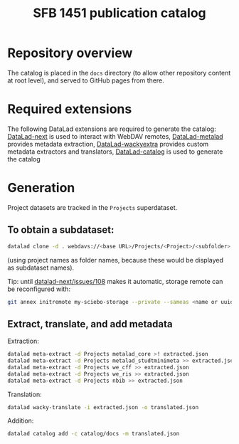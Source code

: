 #+title: SFB 1451 publication catalog

* Repository overview
The catalog is placed in the =docs= directory (to allow other repository content at root level),
and served to GitHub pages from there.

* Required extensions
The following DataLad extensions are required to generate the catalog:
[[https://github.com/datalad/datalad-next][DataLad-next]] is used to interact with WebDAV remotes,
[[https://github.com/datalad/datalad-metalad][DataLad-metalad]] provides metadata extraction,
[[https://github.com/mslw/datalad-wackyextra][DataLad-wackyextra]] provides custom metadata extractors and translators,
[[https://github.com/datalad/datalad-catalog][DataLad-catalog]] is used to generate the catalog

* Generation
Project datasets are tracked in the =Projects= superdataset.

** To obtain a subdataset:
#+begin_src bash
  datalad clone -d . webdavs://<base URL>/Projects/<Project>/<subfolder> <Project>
#+end_src
(using project names as folder names, because these would be displayed as subdataset names).

Tip: until [[https://github.com/datalad/datalad-next/issues/108][datalad-next/issues/108]] makes it automatic, storage remote can be reconfigured with:
#+begin_src bash
  git annex initremote my-sciebo-storage --private --sameas <name or uuid> exporttree=yes type=webdav url="<url>"
#+end_src

** Extract, translate, and add metadata
Extraction:
#+begin_src bash
  datalad meta-extract -d Projects metalad_core >! extracted.json
  datalad meta-extract -d Projects metalad_studtminimeta >> extracted.json
  datalad meta-extract -d Projects we_cff >> extracted.json
  datalad meta-extract -d Projects we_ris >> extracted.json
  datalad meta-extract -d Projects nbib >> extracted.json
#+end_src
Translation:
#+begin_src bash
  datalad wacky-translate -i extracted.json -o translated.json
#+end_src
Addition:
#+begin_src bash
  datalad catalog add -c catalog/docs -m translated.json
#+end_src
